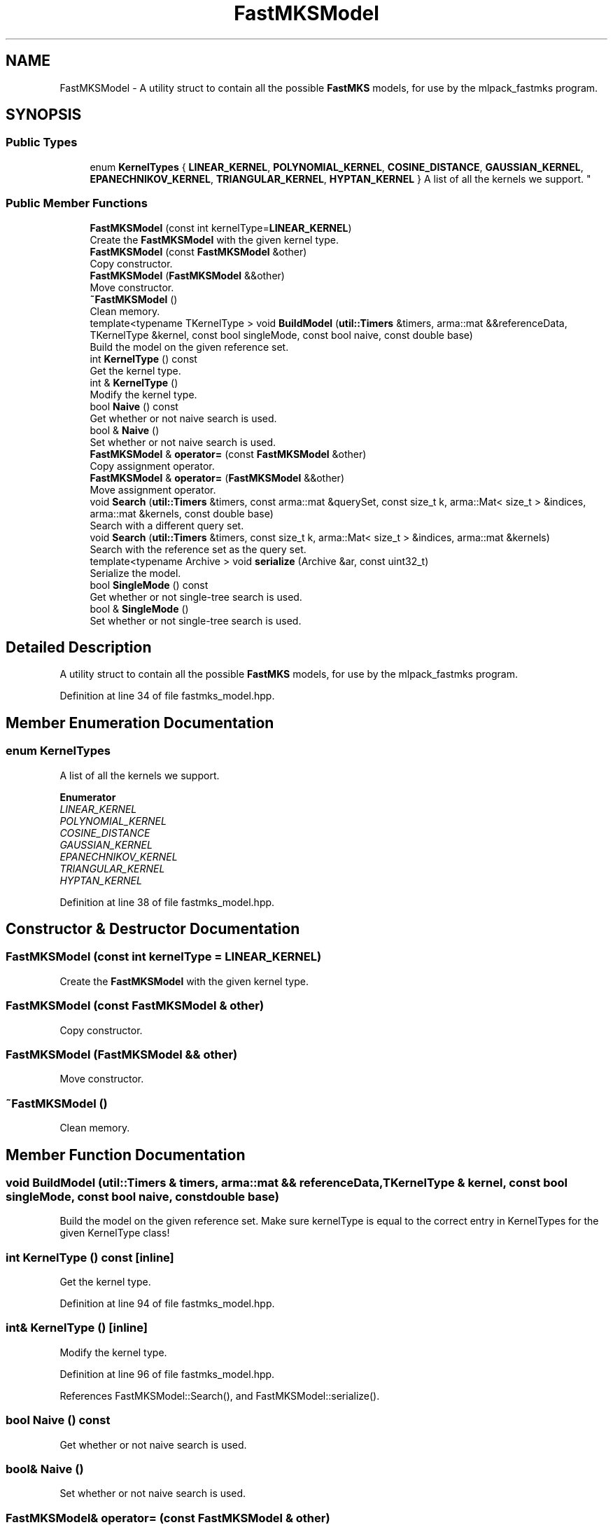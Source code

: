 .TH "FastMKSModel" 3 "Sun Aug 22 2021" "Version 3.4.2" "mlpack" \" -*- nroff -*-
.ad l
.nh
.SH NAME
FastMKSModel \- A utility struct to contain all the possible \fBFastMKS\fP models, for use by the mlpack_fastmks program\&.  

.SH SYNOPSIS
.br
.PP
.SS "Public Types"

.in +1c
.ti -1c
.RI "enum \fBKernelTypes\fP { \fBLINEAR_KERNEL\fP, \fBPOLYNOMIAL_KERNEL\fP, \fBCOSINE_DISTANCE\fP, \fBGAUSSIAN_KERNEL\fP, \fBEPANECHNIKOV_KERNEL\fP, \fBTRIANGULAR_KERNEL\fP, \fBHYPTAN_KERNEL\fP }
.RI "A list of all the kernels we support\&. ""
.br
.in -1c
.SS "Public Member Functions"

.in +1c
.ti -1c
.RI "\fBFastMKSModel\fP (const int kernelType=\fBLINEAR_KERNEL\fP)"
.br
.RI "Create the \fBFastMKSModel\fP with the given kernel type\&. "
.ti -1c
.RI "\fBFastMKSModel\fP (const \fBFastMKSModel\fP &other)"
.br
.RI "Copy constructor\&. "
.ti -1c
.RI "\fBFastMKSModel\fP (\fBFastMKSModel\fP &&other)"
.br
.RI "Move constructor\&. "
.ti -1c
.RI "\fB~FastMKSModel\fP ()"
.br
.RI "Clean memory\&. "
.ti -1c
.RI "template<typename TKernelType > void \fBBuildModel\fP (\fButil::Timers\fP &timers, arma::mat &&referenceData, TKernelType &kernel, const bool singleMode, const bool naive, const double base)"
.br
.RI "Build the model on the given reference set\&. "
.ti -1c
.RI "int \fBKernelType\fP () const"
.br
.RI "Get the kernel type\&. "
.ti -1c
.RI "int & \fBKernelType\fP ()"
.br
.RI "Modify the kernel type\&. "
.ti -1c
.RI "bool \fBNaive\fP () const"
.br
.RI "Get whether or not naive search is used\&. "
.ti -1c
.RI "bool & \fBNaive\fP ()"
.br
.RI "Set whether or not naive search is used\&. "
.ti -1c
.RI "\fBFastMKSModel\fP & \fBoperator=\fP (const \fBFastMKSModel\fP &other)"
.br
.RI "Copy assignment operator\&. "
.ti -1c
.RI "\fBFastMKSModel\fP & \fBoperator=\fP (\fBFastMKSModel\fP &&other)"
.br
.RI "Move assignment operator\&. "
.ti -1c
.RI "void \fBSearch\fP (\fButil::Timers\fP &timers, const arma::mat &querySet, const size_t k, arma::Mat< size_t > &indices, arma::mat &kernels, const double base)"
.br
.RI "Search with a different query set\&. "
.ti -1c
.RI "void \fBSearch\fP (\fButil::Timers\fP &timers, const size_t k, arma::Mat< size_t > &indices, arma::mat &kernels)"
.br
.RI "Search with the reference set as the query set\&. "
.ti -1c
.RI "template<typename Archive > void \fBserialize\fP (Archive &ar, const uint32_t)"
.br
.RI "Serialize the model\&. "
.ti -1c
.RI "bool \fBSingleMode\fP () const"
.br
.RI "Get whether or not single-tree search is used\&. "
.ti -1c
.RI "bool & \fBSingleMode\fP ()"
.br
.RI "Set whether or not single-tree search is used\&. "
.in -1c
.SH "Detailed Description"
.PP 
A utility struct to contain all the possible \fBFastMKS\fP models, for use by the mlpack_fastmks program\&. 


.PP
Definition at line 34 of file fastmks_model\&.hpp\&.
.SH "Member Enumeration Documentation"
.PP 
.SS "enum \fBKernelTypes\fP"

.PP
A list of all the kernels we support\&. 
.PP
\fBEnumerator\fP
.in +1c
.TP
\fB\fILINEAR_KERNEL \fP\fP
.TP
\fB\fIPOLYNOMIAL_KERNEL \fP\fP
.TP
\fB\fICOSINE_DISTANCE \fP\fP
.TP
\fB\fIGAUSSIAN_KERNEL \fP\fP
.TP
\fB\fIEPANECHNIKOV_KERNEL \fP\fP
.TP
\fB\fITRIANGULAR_KERNEL \fP\fP
.TP
\fB\fIHYPTAN_KERNEL \fP\fP
.PP
Definition at line 38 of file fastmks_model\&.hpp\&.
.SH "Constructor & Destructor Documentation"
.PP 
.SS "\fBFastMKSModel\fP (const int kernelType = \fC\fBLINEAR_KERNEL\fP\fP)"

.PP
Create the \fBFastMKSModel\fP with the given kernel type\&. 
.SS "\fBFastMKSModel\fP (const \fBFastMKSModel\fP & other)"

.PP
Copy constructor\&. 
.SS "\fBFastMKSModel\fP (\fBFastMKSModel\fP && other)"

.PP
Move constructor\&. 
.SS "~\fBFastMKSModel\fP ()"

.PP
Clean memory\&. 
.SH "Member Function Documentation"
.PP 
.SS "void BuildModel (\fButil::Timers\fP & timers, arma::mat && referenceData, TKernelType & kernel, const bool singleMode, const bool naive, const double base)"

.PP
Build the model on the given reference set\&. Make sure kernelType is equal to the correct entry in KernelTypes for the given KernelType class! 
.SS "int KernelType () const\fC [inline]\fP"

.PP
Get the kernel type\&. 
.PP
Definition at line 94 of file fastmks_model\&.hpp\&.
.SS "int& KernelType ()\fC [inline]\fP"

.PP
Modify the kernel type\&. 
.PP
Definition at line 96 of file fastmks_model\&.hpp\&.
.PP
References FastMKSModel::Search(), and FastMKSModel::serialize()\&.
.SS "bool Naive () const"

.PP
Get whether or not naive search is used\&. 
.SS "bool& Naive ()"

.PP
Set whether or not naive search is used\&. 
.SS "\fBFastMKSModel\fP& operator= (const \fBFastMKSModel\fP & other)"

.PP
Copy assignment operator\&. 
.SS "\fBFastMKSModel\fP& operator= (\fBFastMKSModel\fP && other)"

.PP
Move assignment operator\&. 
.SS "void Search (\fButil::Timers\fP & timers, const arma::mat & querySet, const size_t k, arma::Mat< size_t > & indices, arma::mat & kernels, const double base)"

.PP
Search with a different query set\&. 
.PP
\fBParameters:\fP
.RS 4
\fIquerySet\fP Set to search with\&. 
.br
\fIk\fP Number of max-kernel candidates to search for\&. 
.br
\fIindices\fP A matrix in which to store the indices of max-kernel candidates\&. 
.br
\fIkernels\fP A matrix in which to store the max-kernel candidate kernel values\&. 
.br
\fIbase\fP Base to use for cover tree building (if in dual-tree search mode)\&. 
.RE
.PP

.PP
Referenced by FastMKSModel::KernelType()\&.
.SS "void Search (\fButil::Timers\fP & timers, const size_t k, arma::Mat< size_t > & indices, arma::mat & kernels)"

.PP
Search with the reference set as the query set\&. 
.PP
\fBParameters:\fP
.RS 4
\fIk\fP Number of max-kernel candidates to search for\&. 
.br
\fIindices\fP A matrix in which to store the indices of max-kernel candidates\&. 
.br
\fIkernels\fP A matrix in which to store the max-kernel candidate kernel values\&. 
.RE
.PP

.SS "void serialize (Archive & ar, const uint32_t)"

.PP
Serialize the model\&. 
.PP
Referenced by FastMKSModel::KernelType()\&.
.SS "bool SingleMode () const"

.PP
Get whether or not single-tree search is used\&. 
.SS "bool& SingleMode ()"

.PP
Set whether or not single-tree search is used\&. 

.SH "Author"
.PP 
Generated automatically by Doxygen for mlpack from the source code\&.
